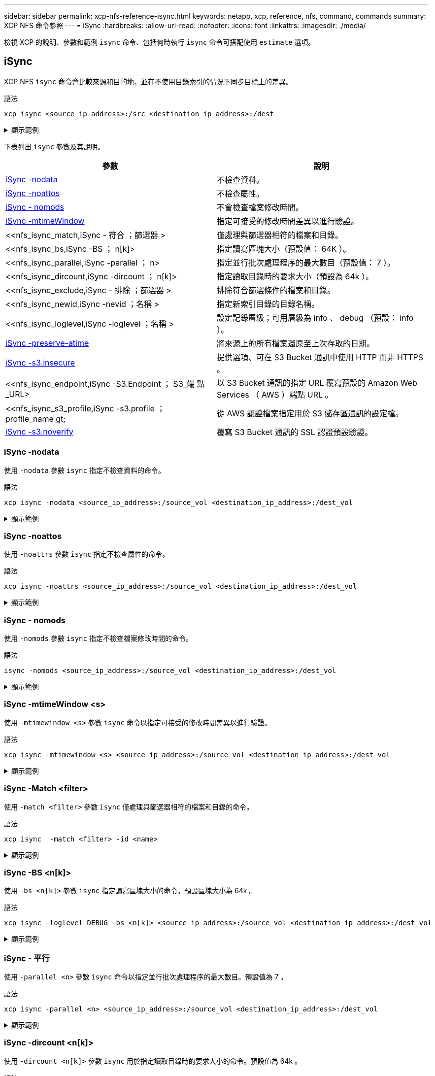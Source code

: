---
sidebar: sidebar 
permalink: xcp-nfs-reference-isync.html 
keywords: netapp, xcp, reference, nfs, command, commands 
summary: XCP NFS 命令參照 
---
= iSync
:hardbreaks:
:allow-uri-read: 
:nofooter: 
:icons: font
:linkattrs: 
:imagesdir: ./media/


[role="lead"]
檢視 XCP 的說明、參數和範例 `isync` 命令、包括何時執行 `isync` 命令可搭配使用 `estimate` 選項。



== iSync

XCP NFS `isync` 命令會比較來源和目的地、並在不使用目錄索引的情況下同步目標上的差異。

.語法
[source, cli]
----
xcp isync <source_ip_address>:/src <destination_ip_address>:/dest
----
.顯示範例
[%collapsible]
====
[listing]
----
[root@client1 linux]# ./xcp isync <source_ip_address>:/src <destination_ip_address>:/dest

Job ID: Job_2023-11-20_04.11.03.128824_isync
41,030 scanned, 935 MiB in (162 MiB/s), 4.23 MiB out (752 KiB/s), 6s
57,915 scanned, 2.10 GiB in (239 MiB/s), 10.00 MiB out (1.13 MiB/s), 11s
57,915 scanned, 3.20 GiB in (210 MiB/s), 14.6 MiB out (879 KiB/s), 16s
92,042 scanned, 4.35 GiB in (196 MiB/s), 21.6 MiB out (1.17 MiB/s), 22s
123,977 scanned, 5.70 GiB in (257 MiB/s), 29.6 MiB out (1.49 MiB/s), 27s
137,341 scanned, 6.75 GiB in (212 MiB/s), 36.0 MiB out (1.25 MiB/s), 32s
154,503 scanned, 8.00 GiB in (226 MiB/s), 43.0 MiB out (1.24 MiB/s), 38s
181,578 scanned, 36 copied, 8.68 GiB in (132 MiB/s), 49.7 MiB out (1.26 MiB/s), 43s
target scan completed: 181,656 scanned, 1,477 copied, 1 removed, 8.76 GiB in (200 MiB/s), 123 MiB
out (2.75 MiB/s), 44s.
181,907 scanned, 10,013 copied, 1 removed, 9.17 GiB in (95.3 MiB/s), 545 MiB out (95.2 MiB/s), 49s
Xcp command : xcp isync <source_ip_address>:/src <destination_ip_address>:/dest
Stats : 1 removed, 181,907 scanned, 10,263 copied
Speed : 9.17 GiB in (190 MiB/s), 548 MiB out (11.1 MiB/s)
Total Time : 49s.
Job ID : Job_2023-11-20_04.11.03.128824_isync
Log Path : /opt/NetApp/xFiles/xcp/xcplogs/Job_2023-11-20_04.11.03.128824_isync.log
STATUS : PASSED
[root@client1 linux]
----
====
下表列出 `isync` 參數及其說明。

[cols="2*"]
|===
| 參數 | 說明 


| <<nfs_isync_nodata,iSync -nodata >> | 不檢查資料。 


| <<nfs_isync_noattrs,iSync -noattos>> | 不檢查屬性。 


| <<nfs_isync_nomods,iSync - nomods >> | 不會檢查檔案修改時間。 


| <<nfs_isync_mtimewindow,iSync -mtimeWindow  >> | 指定可接受的修改時間差異以進行驗證。 


| <<nfs_isync_match,iSync - 符合  ；篩選器 >   | 僅處理與篩選器相符的檔案和目錄。 


| <<nfs_isync_bs,iSync -BS  ； n[k]>  | 指定讀寫區塊大小（預設值： 64K ）。 


| <<nfs_isync_parallel,iSync -parallel  ； n>  | 指定並行批次處理程序的最大數目（預設值： 7 ）。 


| <<nfs_isync_dircount,iSync -dircount  ； n[k]>  | 指定讀取目錄時的要求大小（預設為 64k ）。 


| <<nfs_isync_exclude,iSync - 排除  ；篩選器 >  | 排除符合篩選條件的檔案和目錄。 


| <<nfs_isync_newid,iSync -nevid  ；名稱 >  | 指定新索引目錄的目錄名稱。 


| <<nfs_isync_loglevel,iSync -loglevel  ；名稱 >   | 設定記錄層級；可用層級為 info 、 debug （預設： info ）。 


| <<nfs_isync_preserve_atime,iSync -preserve-atime>> | 將來源上的所有檔案還原至上次存取的日期。 


| <<nfs_isync_s3_insecure,iSync -s3.insecure>> | 提供選項、可在 S3 Bucket 通訊中使用 HTTP 而非 HTTPS 。 


| <<nfs_isync_endpoint,iSync -S3.Endpoint  ； S3_端 點 _URL>  | 以 S3 Bucket 通訊的指定 URL 覆寫預設的 Amazon Web Services （ AWS ）端點 URL 。 


| <<nfs_isync_s3_profile,iSync -s3.profile  ； profile_name  gt;  | 從 AWS 認證檔案指定用於 S3 儲存區通訊的設定檔。 


| <<nfs_isync_s3_noverify,iSync -s3.noverify>> | 覆寫 S3 Bucket 通訊的 SSL 認證預設驗證。 
|===


=== iSync -nodata

使用 `-nodata` 參數 `isync` 指定不檢查資料的命令。

.語法
[source, cli]
----
xcp isync -nodata <source_ip_address>:/source_vol <destination_ip_address>:/dest_vol
----
.顯示範例
[%collapsible]
====
[listing]
----
root@client1 linux]# ./xcp isync -nodata <source_ip_address>:/source_vol<destination_ip_address>:/dest_vol

Job ID: Job_2023-11-16_22.47.20.930900_isync
11,301 scanned, 3.26 MiB in (414 KiB/s), 479 KiB out (59.5 KiB/s), 8s
28,644 scanned, 437 copied, 33.7 MiB in (5.39 MiB/s), 27.2 MiB out (4.75 MiB/s), 13s
29,086 scanned, 1,001 copied, 58.2 MiB in (3.54 MiB/s), 51.8 MiB out (3.55 MiB/s), 20s
29,490 scanned, 1,001 copied, 597 removed, 61.1 MiB in (592 KiB/s), 53.7 MiB out (375 KiB/s),
25s
98
.
.
.
43,391 scanned, 1,063 copied, 1,001 removed, 2.49 GiB in (115 MiB/s), 2.48 GiB out (115 MiB/s),
1m17s
43,391 scanned, 1,082 copied, 1,001 removed, 3.08 GiB in (119 MiB/s), 3.07 GiB out (119 MiB/s),
1m23s
43,391 scanned, 1,088 copied, 1,001 removed, 3.68 GiB in (122 MiB/s), 3.67 GiB out (122 MiB/s),
1m28s
Xcp command : xcp isync -nodata <source_ip_address>:/source_vol
<destination_ip_address>:/dest_vol
Stats : 1,001 removed, 43,391 scanned, 1,108 copied
Speed : 4.19 GiB in (46.7 MiB/s), 4.18 GiB out (46.5 MiB/s)
Total Time : 1m31s.
Job ID : Job_2023-11-16_22.47.20.930900_isync
Log Path : /opt/NetApp/xFiles/xcp/xcplogs/Job_2023-11-16_22.47.20.930900_isync.log
Error Path : /opt/NetApp/xFiles/xcp/xcplogs/Job_2023-11-16_22.47.20.930900_isync.error
STATUS : PASSED
----
====


=== iSync -noattos

使用 `-noattrs` 參數 `isync` 指定不檢查屬性的命令。

.語法
[source, cli]
----
xcp isync -noattrs <source_ip_address>:/source_vol <destination_ip_address>:/dest_vol
----
.顯示範例
[%collapsible]
====
[listing]
----
[root@client1 linux]# ./xcp isync -noattrs <source_ip_address>:/source_vol <destination_ip_address>:/dest_vol

Job ID: Job_2023-11-16_22.49.22.056646_isync
18,036 scanned, 940 MiB in (168 MiB/s), 2.67 MiB out (488 KiB/s), 5s
30,617 scanned, 285 removed, 4.23 GiB in (666 MiB/s), 12.0 MiB out (1.82 MiB/s), 10s
32,975 scanned, 746 removed, 6.71 GiB in (505 MiB/s), 18.3 MiB out (1.25 MiB/s), 15s
34,354 scanned, 1,000 removed, 9.39 GiB in (543 MiB/s), 24.9 MiB out (1.32 MiB/s), 20s
34,594 scanned, 1,000 removed, 12.1 GiB in (540 MiB/s), 31.2 MiB out (1.24 MiB/s), 26s
36,142 scanned, 722 copied, 1,000 removed, 14.9 GiB in (540 MiB/s), 73.7 MiB out (7.93 MiB/s),
31s
.
.
.
42,496 scanned, 1,000 copied, 1,000 removed, 234 GiB in (716 MiB/s), 582 MiB out (1.55 MiB/s),
7m22s
Xcp command : xcp isync -noattrs <<source_ip_address>>:/source_vol <destination_ip_address>:/dest_vol
Stats : 1,000 removed, 42,496 scanned, 1,000 copied
Speed : 234 GiB in (542 MiB/s), 583 MiB out (1.32 MiB/s)
Total Time : 7m22s.
Job ID : Job_2023-11-16_22.49.22.056646_isync
Log Path : /opt/NetApp/xFiles/xcp/xcplogs/Job_2023-11-16_22.49.22.056646_isync.log
Error Path : /opt/NetApp/xFiles/xcp/xcplogs/Job_2023-11-16_22.49.22.056646_isync.error
STATUS : PASSED
----
====


=== iSync - nomods

使用 `-nomods` 參數 `isync` 指定不檢查檔案修改時間的命令。

.語法
[source, cli]
----
isync -nomods <source_ip_address>:/source_vol <destination_ip_address>:/dest_vol
----
.顯示範例
[%collapsible]
====
[listing]
----
[root@client1 linux]# ./xcp isync -nomodes <source_ip_address>:/source_vol <destination_ip_address>:/dest_vol

Job ID: Job_2023-11-16_22.56.48.571392_isync
13,897 scanned, 763 MiB in (152 MiB/s), 2.28 MiB out (463 KiB/s), 5s
21,393 scanned, 148 removed, 4.81 GiB in (739 MiB/s), 12.5 MiB out (1.81 MiB/s), 11s
28,517 scanned, 148 removed, 7.68 GiB in (578 MiB/s), 19.1 MiB out (1.31 MiB/s), 16s
28,517 scanned, 148 removed, 10.7 GiB in (619 MiB/s), 26.3 MiB out (1.43 MiB/s), 21s
29,167 scanned, 396 copied, 148 removed, 13.2 GiB in (434 MiB/s), 51.4 MiB out (4.33 MiB/s), 27s
.
.
.
42,790 scanned, 1,000 copied, 1,000 removed, 229 GiB in (641 MiB/s), 571 MiB out (1.40 MiB/s),
6m42s
42,790 scanned, 1,000 copied, 1,000 removed, 232 GiB in (668 MiB/s), 578 MiB out (1.46 MiB/s),
6m47s
Xcp command : xcp isync -nomods <source_ip_address>:/source_vol <destination_ip_address>:/dest_vol
Stats : 1,000 removed, 42,790 scanned, 1,000 copied
Speed : 234 GiB in (585 MiB/s), 583 MiB out (1.42 MiB/s)
Total Time : 6m50s.
Job ID : Job_2023-11-16_22.56.48.571392_isync
Log Path : /opt/NetApp/xFiles/xcp/xcplogs/Job_2023-11-16_22.56.48.571392_isync.log
STATUS : PASSED
----
====


=== iSync -mtimeWindow <s>

使用 `-mtimewindow <s>` 參數 `isync` 命令以指定可接受的修改時間差異以進行驗證。

.語法
[source, cli]
----
xcp isync -mtimewindow <s> <source_ip_address>:/source_vol <destination_ip_address>:/dest_vol
----
.顯示範例
[%collapsible]
====
[listing]
----
[root@client1 linux]# ./xcp isync -mtimewindow 10 10.101.101.101:/source_vol 10.101.101.101:/dest_vol


Job ID: Job_2023-11-16_23.03.41.617300_isync

 23,154 scanned, 146 removed, 1.26 GiB in (247 MiB/s), 4.50 MiB out (882 KiB/s), 5s

 29,587 scanned, 485 removed, 4.51 GiB in (659 MiB/s), 13.4 MiB out (1.77 MiB/s), 10s

 29,587 scanned, 485 removed, 7.40 GiB in (590 MiB/s), 20.0 MiB out (1.32 MiB/s), 16s

 32,712 scanned, 485 removed, 10.3 GiB in (592 MiB/s), 26.9 MiB out (1.34 MiB/s), 21s

 33,712 scanned, 485 removed, 13.2 GiB in (578 MiB/s), 33.6 MiB out (1.33 MiB/s), 26s

 33,712 scanned, 961 copied, 485 removed, 15.5 GiB in (445 MiB/s), 86.6 MiB out (9.89 MiB/s), 31s

.

.

.

42,496 scanned, 1,000 copied, 1,000 removed, 233 GiB in (655 MiB/s), 581 MiB out (1.43 MiB/s), 7m11s


Xcp command : xcp isync -mtimewindow 10 -loglevel DEBUG 10.101.101.101:/source_vol 10.101.101.101:/dest_vol

Stats       : 1,000 removed, 42,496 scanned, 1,000 copied

Speed       : 234 GiB in (554 MiB/s), 583 MiB out (1.35 MiB/s)

Total Time  : 7m12s.

Job ID      : Job_2023-11-16_23.03.41.617300_isync

Log Path    : /opt/NetApp/xFiles/xcp/xcplogs/Job_2023-11-16_23.03.41.617300_isync.log

Error Path  : /opt/NetApp/xFiles/xcp/xcplogs/Job_2023-11-16_23.03.41.617300_isync.error

STATUS      : PASSED
----
====


=== iSync -Match <filter>

使用 `-match <filter>` 參數 `isync` 僅處理與篩選器相符的檔案和目錄的命令。

.語法
[source, cli]
----
xcp isync  -match <filter> -id <name>
----
.顯示範例
[%collapsible]
====
[listing]
----
[root@client1 linux]# ./xcp isync -match fnm("FILE_USER5*") <source_ip_address>:/source_vol
<destination_ip_address>:/dest_vol
Job ID: Job_2023-11-16_23.25.03.734323_isync
24,006 scanned, 570 matched, 32.5 MiB in (5.31 MiB/s), 221 KiB out (36.2 KiB/s), 6s
33,012 scanned, 570 matched, 34.2 MiB in (223 KiB/s), 237 KiB out (2.06 KiB/s), 14s
33,149 scanned, 572 matched, 275 MiB in (38.3 MiB/s), 781 KiB out (86.6 KiB/s), 20s
39,965 scanned, 572 matched, 276 MiB in (214 KiB/s), 812 KiB out (4.95 KiB/s), 27s
40,542 scanned, 572 matched, 276 MiB in (15.4 KiB/s), 818 KiB out (1.00 KiB/s), 32s
40,765 scanned, 1,024 matched, 1.88 GiB in (297 MiB/s), 4.51 MiB out (682 KiB/s), 38s
target scan completed: 41,125 scanned, 1,055 matched, 1.88 GiB in (48.9 MiB/s), 4.51 MiB out
(117 KiB/s), 39s.
42,372 scanned, 1,206 matched, 4.26 GiB in (445 MiB/s), 9.92 MiB out (1013 KiB/s), 43s
Filtered: 1206 matched, 41290 did not match
Xcp command : xcp isync -match fnm("FILE_USER5*") <source_ip_address>:/source_vol
<destination_ip_address>:/dest_vol
Stats : 42,496 scanned, 1,206 matched
Speed : 6.70 GiB in (145 MiB/s), 15.4 MiB out (332 KiB/s)
Total Time : 47s.
Job ID : Job_2023-11-16_23.25.03.734323_isync
Log Path : /opt/NetApp/xFiles/xcp/xcplogs/Job_2023-11-16_23.25.03.734323_isync.log
STATUS : PASSED
----
====


=== iSync -BS <n[k]>

使用 `-bs <n[k]>` 參數 `isync` 指定讀寫區塊大小的命令。預設區塊大小為 64k 。

.語法
[source, cli]
----
xcp isync -loglevel DEBUG -bs <n[k]> <source_ip_address>:/source_vol <destination_ip_address>:/dest_vol
----
.顯示範例
[%collapsible]
====
[listing]
----
root@client1 linux]# ./xcp isync -loglevel DEBUG -bs 32k <source_ip_address>:/source_vol <destination_ip_address>:/dest_vol

Job ID: Job_2023-11-17_00.49.20.336389_isync
20,616 scanned, 1.62 GiB in (332 MiB/s), 8.23 MiB out (1.64 MiB/s), 5s
30,240 scanned, 4.55 GiB in (594 MiB/s), 22.4 MiB out (2.81 MiB/s), 10s
30,439 scanned, 7.47 GiB in (589 MiB/s), 35.6 MiB out (2.60 MiB/s), 15s
30,439 scanned, 10.5 GiB in (617 MiB/s), 49.5 MiB out (2.75 MiB/s), 20s
30,863 scanned, 1 copied, 13.3 GiB in (547 MiB/s), 62.7 MiB out (2.56 MiB/s), 25s
.
.
.
42,497 scanned, 71 copied, 227 GiB in (637 MiB/s), 5.12 GiB out (2.79 MiB/s), 6m40s
42,497 scanned, 71 copied, 229 GiB in (538 MiB/s), 5.13 GiB out (2.35 MiB/s), 6m45s
Xcp command : xcp isync -loglevel DEBUG -bs 32k <source_ip_address>:/source_vol
<destination_ip_address>:/dest_vol
Stats : 42,497 scanned, 71 copied
Speed : 231 GiB in (579 MiB/s), 5.14 GiB out (12.9 MiB/s)
Total Time : 6m48s.
Job ID : Job_2023-11-17_00.49.20.336389_isync
Log Path : /opt/NetApp/xFiles/xcp/xcplogs/Job_2023-11-17_00.49.20.336389_isync.log
Error Path : /opt/NetApp/xFiles/xcp/xcplogs/Job_2023-11-17_00.49.20.336389_isync.error
STATUS : PASSED
[root@client1 linux]#
----
====


=== iSync - 平行

使用 `-parallel <n>` 參數 `isync` 命令以指定並行批次處理程序的最大數目。預設值為 7 。

.語法
[source, cli]
----
xcp isync -parallel <n> <source_ip_address>:/source_vol <destination_ip_address>:/dest_vol
----
.顯示範例
[%collapsible]
====
[listing]
----
[root@client1 linux]# xcp isync -parallel 16 <source_ip_address>:/source_vol
<destination_ip_address>:/dest_vol

Job ID: Job_2023-11-16_23.25.57.058655_isync
21,279 scanned, 765 MiB in (104 MiB/s), 2.43 MiB out (337 KiB/s), 7s
30,208 scanned, 126 removed, 3.00 GiB in (461 MiB/s), 9.11 MiB out (1.33 MiB/s), 12s
35,062 scanned, 592 removed, 6.01 GiB in (615 MiB/s), 17.2 MiB out (1.61 MiB/s), 17s
35,062 scanned, 592 removed, 7.35 GiB in (272 MiB/s), 20.3 MiB out (642 KiB/s), 22s
.
.
.
42,496 scanned, 1,027 copied, 1,027 removed, 231 GiB in (602 MiB/s), 576 MiB out (1.31 MiB/s),
7m40s
Xcp command : xcp isync -parallel 16 <source_ip_address>:/source_vol
<destination_ip_address>:/dest_vol
Stats : 1,027 removed, 42,496 scanned, 1,027 copied
Speed : 234 GiB in (515 MiB/s), 584 MiB out (1.26 MiB/s)
Total Time : 7m45s.
Job ID : Job_2023-11-16_23.25.57.058655_isync
Log Path : /opt/NetApp/xFiles/xcp/xcplogs/Job_2023-11-16_23.25.57.058655_isync.log
Error Path : /opt/NetApp/xFiles/xcp/xcplogs/Job_2023-11-16_23.25.57.058655_isync.error
STATUS : PASSED
----
====


=== iSync -dircount <n[k]>

使用 `-dircount <n[k]>` 參數 `isync` 用於指定讀取目錄時的要求大小的命令。預設值為 64k 。

.語法
[source, cli]
----
xcp isync -dircount <n[k]> <source_ip_address>:/source_vol <destination_ip_address>:/dest_vol
----
.顯示範例
[%collapsible]
====
[listing]
----
root@client1 linux]# ./xcp isync -dircount 32k <source_ip_address>:/source_vol
<destination_ip_address>:/dest_vol
Job ID: Job_2023-11-16_23.33.45.854686_isync
16,086 scanned, 824 MiB in (164 MiB/s), 2.75 MiB out (558 KiB/s), 5s
24,916 scanned, 4.42 GiB in (727 MiB/s), 12.5 MiB out (1.91 MiB/s), 11s
31,633 scanned, 237 removed, 7.19 GiB in (567 MiB/s), 19.0 MiB out (1.30 MiB/s), 16s
31,633 scanned, 237 removed, 9.74 GiB in (512 MiB/s), 24.7 MiB out (1.13 MiB/s), 21s
33,434 scanned, 237 removed, 11.6 GiB in (385 MiB/s), 29.3 MiB out (935 KiB/s), 26s
33,434 scanned, 499 copied, 237 removed, 13.1 GiB in (298 MiB/s), 57.7 MiB out (5.66 MiB/s), 31s
.
.
.
42,496 scanned, 1,000 copied, 1,000 removed, 229 GiB in (609 MiB/s), 572 MiB out (1.34 MiB/s),
7m3s
42,496 scanned, 1,000 copied, 1,000 removed, 232 GiB in (549 MiB/s), 578 MiB out (1.20 MiB/s),
7m8s
Xcp command : xcp isync -dircount 32k <source_ip_address>:/source_vol
<destination_ip_address>:/dest_vol
Stats : 1,000 removed, 42,496 scanned, 1,000 copied
Speed : 234 GiB in (555 MiB/s), 583 MiB out (1.35 MiB/s)
Total Time : 7m11s.
Job ID : Job_2023-11-16_23.33.45.854686_isync
Log Path : /opt/NetApp/xFiles/xcp/xcplogs/Job_2023-11-16_23.33.45.854686_isync.log
Error Path : /opt/NetApp/xFiles/xcp/xcplogs/Job_2023-11-16_23.33.45.854686_isync.error
STATUS : PASSED
----
====


=== iSync - 排除 <filter>

使用 `-exclude <filter>` 參數 `isync` 命令來排除符合篩選條件的檔案和目錄。

.語法
[source, cli]
----
xcp isync -exclude <filter> <source_ip_address>:/source_vol <destination_ip_address>:/dest_vol
----
.顯示範例
[%collapsible]
====
[listing]
----
[root@client1 linux]# ./xcp isync -exclude fnm("FILE_USER5*") <source_ip_address>:/source_vol <destination_ip_address>:/dest_vol
Job ID: Job_2023-11-16_23.41.00.713151_isync
14,514 scanned, 570 excluded, 675 MiB in (133 MiB/s), 2.03 MiB out (411 KiB/s), 5s
24,211 scanned, 570 excluded, 4.17 GiB in (713 MiB/s), 11.0 MiB out (1.79 MiB/s), 10s
30,786 scanned, 574 excluded, 116 removed, 7.07 GiB in (589 MiB/s), 17.7 MiB out (1.32
MiB/s), 15s
30,786 scanned, 574 excluded, 116 removed, 10.1 GiB in (629 MiB/s), 24.7 MiB out (1.40
MiB/s), 20s
31,106 scanned, 222 copied, 574 excluded, 116 removed, 12.8 GiB in (510 MiB/s), 42.3 MiB out
(3.33 MiB/s), 26s
.
.
.
41,316 scanned, 1,000 copied, 1,206 excluded, 1,000 removed, 225 GiB in (616 MiB/s), 563 MiB
out (1.36 MiB/s), 6m35s
Excluded: 1206 excluded, 0 did not match exclude criteria
Xcp command : xcp isync -exclude fnm("FILE_USER5*") <source_ip_address>:/source_vol <destination_ip_address>:/dest_vol
Stats : 1,000 removed, 41,316 scanned, 1,000 copied, 1,206 excluded
Speed : 227 GiB in (584 MiB/s), 568 MiB out (1.42 MiB/s)
Total Time : 6m38s.
Job ID : Job_2023-11-16_23.41.00.713151_isync
Log Path : /opt/NetApp/xFiles/xcp/xcplogs/Job_2023-11-16_23.41.00.713151_isync.log
Error Path : /opt/NetApp/xFiles/xcp/xcplogs/Job_2023-11-16_23.41.00.713151_isync.error
STATUS : PASSED
----
====


=== iSync -newid <name>

使用 `-newid <name>` 參數 `isync` 用於指定新索引目錄的目錄名稱的命令。

.語法
[source, cli]
----
xcp isync -newid <name> -s3.endpoint <S3_endpoint_url> <source_ip_address>:/src/USER4 s3://isyncestimate/
----
.顯示範例
[%collapsible]
====
[listing]
----
root@client1 linux]# ./xcp isync -newid testing -s3.endpoint <S3_endpoint_url> <source_ip_address>:/src/USER4 s3://isyncestimate/

Job ID: Job_2023-11-16_04.33.32.381458_isync
target scan completed: 502 scanned, 250 s3.objects, 251 indexed, 118 KiB in (38.9 KiB/s), 63.7
KiB out (20.9 KiB/s), 3s.
Xcp command : xcp isync -newid testing -s3.endpoint S3_endpoint_url>
<source_ip_address>:/src/USER4 s3://isyncestimate/
Stats : 502 scanned, 250 s3.objects, 251 indexed
Speed : 118 KiB in (38.8 KiB/s), 63.7 KiB out (20.9 KiB/s)
Total Time : 3s.
Job ID : Job_2023-11-16_04.33.32.381458_isync
Log Path : /opt/NetApp/xFiles/xcp/xcplogs/Job_2023-11-16_04.33.32.381458_isync.log
STATUS : PASSED
----
====


=== iSync -logLevel <name>

使用 `-loglevel <name>` 參數 `isync` 用於設置日誌級別的命令；可用級別爲 info 和 debug 。預設值為 info 。

.語法
[source, cli]
----
xcp isync -loglevel <name> -bs <n[k]> <source_ip_address>:/source_vol <destination_ip_address>:/dest_vol
----
.顯示範例
[%collapsible]
====
[listing]
----
[root@client1 linux]# ./xcp isync -loglevel DEBUG -bs 32k <source_ip_address>:/source_vol <destination_ip_address>:/dest_vol

Job ID: Job_2023-11-17_00.49.20.336389_isync
20,616 scanned, 1.62 GiB in (332 MiB/s), 8.23 MiB out (1.64 MiB/s), 5s
30,240 scanned, 4.55 GiB in (594 MiB/s), 22.4 MiB out (2.81 MiB/s), 10s
30,439 scanned, 7.47 GiB in (589 MiB/s), 35.6 MiB out (2.60 MiB/s), 15s
30,439 scanned, 10.5 GiB in (617 MiB/s), 49.5 MiB out (2.75 MiB/s), 20s
30,863 scanned, 1 copied, 13.3 GiB in (547 MiB/s), 62.7 MiB out (2.56 MiB/s), 25s
.
.
.
42,497 scanned, 71 copied, 227 GiB in (637 MiB/s), 5.12 GiB out (2.79 MiB/s), 6m40s
42,497 scanned, 71 copied, 229 GiB in (538 MiB/s), 5.13 GiB out (2.35 MiB/s), 6m45s
Xcp command : xcp isync -loglevel DEBUG -bs 32k <source_ip_address>:/source_vol <destination_ip_address>:/dest_vol
Stats : 42,497 scanned, 71 copied
Speed : 231 GiB in (579 MiB/s), 5.14 GiB out (12.9 MiB/s)
Total Time : 6m48s.
Job ID : Job_2023-11-17_00.49.20.336389_isync
Log Path : /opt/NetApp/xFiles/xcp/xcplogs/Job_2023-11-17_00.49.20.336389_isync.log
Error Path : /opt/NetApp/xFiles/xcp/xcplogs/Job_2023-11-17_00.49.20.336389_isync.error
STATUS : PASSED
----
====


=== iSync -preserve-atime

使用 `-preserve-atime` 參數 `isync` 命令將所有檔案還原至來源上上次存取的日期。

.語法
[source, cli]
----
xcp isync -preserve-atime <source_ip_address>:/source_vol <destination_ip_address>:/dest_vol
----
.顯示範例
[%collapsible]
====
[listing]
----
[root@client1 linux]# ./xcp isync -preserve-atime <source_ip_address>:/source_vol <destination_ip_address>:/dest_vol

Job ID: Job_2023-11-17_01.31.26.077154_isync
21,649 scanned, 1.41 GiB in (260 MiB/s), 5.63 MiB out (1.01 MiB/s), 5s
32,034 scanned, 10.9 GiB in (400 MiB/s), 29.3 MiB out (925 KiB/s), 30s
33,950 scanned, 1 copied, 12.9 GiB in (399 MiB/s), 35.5 MiB out (1.24 MiB/s), 35s
33,950 scanned, 1 copied, 14.7 GiB in (361 MiB/s), 39.6 MiB out (830 KiB/s), 41s
.
.
.
42,499 scanned, 1 copied, 229 GiB in (623 MiB/s), 529 MiB out (1.37 MiB/s), 7m16s
42,499 scanned, 1 copied, 233 GiB in (719 MiB/s), 536 MiB out (1.56 MiB/s), 7m21s
Xcp command : xcp isync -preserve-atime <source_ip_address>:/source_vol <destination_ip_address>:/dest_vol
Stats : 42,499 scanned, 1 copied
Speed : 234 GiB in (541 MiB/s), 540 MiB out (1.22 MiB/s)
Total Time : 7m23s.
Job ID : Job_2023-11-17_01.31.26.077154_isync
Log Path : /opt/NetApp/xFiles/xcp/xcplogs/Job_2023-11-17_01.31.26.077154_isync.log
Error Path : /opt/NetApp/xFiles/xcp/xcplogs/Job_2023-11-17_01.31.26.077154_isync.error
STATUS : PASSED
----
====


=== iSync -s3.insecure

使用 `-s3.insecure` 參數 `isync` 命令使用 HTTP 取代 HTTPS 進行 S3 儲存區通訊。

.語法
[source, cli]
----
xcp isync -newid <name> -s3.insecure -s3.endpoint <S3_endpoint_url> <source_ip_address>:/src/USER4 s3://isyncestimate/
----
.顯示範例
[%collapsible]
====
[listing]
----
[root@client1 linux]# ./xcp isync -newid testing2 -s3.insecure -s3.endpoint <S3_endpoint_url> <source_ip_address>:/src/USER4 s3://isyncestimate/

Job ID: Job_2023-11-16_05.09.28.579606_isync
target scan completed: 502 scanned, 250 s3.objects, 118 KiB in (47.6 KiB/s), 50.8 KiB out (20.5
KiB/s), 2s.
Xcp command : xcp isync -newid testing2 -s3.insecure -s3.endpoint <S3_endpoint_url> <source_ip_address>:/src/USER4 s3://isyncestimate/
Stats : 502 scanned, 250 s3.objects, 251 indexed
Speed : 118 KiB in (38.5 KiB/s), 63.8 KiB out (20.7 KiB/s)
Total Time : 3s.
Job ID : Job_2023-11-16_05.09.28.579606_isync
Log Path : /opt/NetApp/xFiles/xcp/xcplogs/Job_2023-11-16_05.09.28.579606_isync.log
STATUS : PASSED
[root@client1 linux]#
----
====


=== iSync -S3.Endpoint <s3_endpoint_url>

使用 `-s3.endpoint <s3_endpoint_url>` 參數 `isync` 命令以指定的 URL 取代預設 AWS 端點 URL 、以進行 S3 貯體通訊。

.語法
[source, cli]
----
xcp isync -newid <name> -s3.noverify -s3.endpoint <endpoint_url> <source_ip_address>:/src/USER4 s3://isyncestimate/
----
.顯示範例
[%collapsible]
====
[listing]
----
root@client1 linux]# ./xcp isync -newid testing -s3.endpoint <S3-endpoint_url> <source_ip_address>:/src/USER4 s3://isyncestimate/

Job ID: Job_2023-11-16_04.33.32.381458_isync
target scan completed: 502 scanned, 250 s3.objects, 251 indexed, 118 KiB in (38.9 KiB/s), 63.7 KiB
out (20.9 KiB/s), 3s.
Xcp command : xcp isync -newid testing -s3.endpoint S3-endpoint_url>
<source_ip_address>:/src/USER4 s3://isyncestimate/
Stats : 502 scanned, 250 s3.objects, 251 indexed
Speed : 118 KiB in (38.8 KiB/s), 63.7 KiB out (20.9 KiB/s)
Total Time : 3s.
Job ID : Job_2023-11-16_04.33.32.381458_isync
Log Path : /opt/NetApp/xFiles/xcp/xcplogs/Job_2023-11-16_04.33.32.381458_isync.log
STATUS : PASSED
----
====


=== iSync -s3.profile <name>

使用 `s3.profile` 參數 `isync` 命令、從 AWS 認證檔案中指定用於 S3 儲存區通訊的設定檔。

.語法
[source, cli]
----
xcp isync -s3.profile <name> -s3.endpoint <S3-endpoint_url> <source_ip_address>:/src/USER4 s3://isyncestimate
----
.顯示範例
[%collapsible]
====
[listing]
----
[root@client1 linux]# /xcp/linux/xcp isync -s3.profile s3_profile -s3.endpoint <S3-endpoint_url> <source_ip_address>:/src/USER4 s3://isyncestimate

Job ID: Job_2023-11-16_05.29.21.279709_isync
target scan completed: 502 scanned, 250 s3.objects, 108 KiB in (46.5 KiB/s), 38.4 KiB out (16.5
KiB/s), 2s.
Xcp command : xcp isync -s3.profile s3_profile -s3. <S3-endpoint_url>
<source_ip_address>:/src/USER4 s3://isyncestimate
Stats : 502 scanned, 250 s3.objects
Speed : 108 KiB in (34.2 KiB/s), 38.4 KiB out (12.1 KiB/s)
Total Time : 3s.
Job ID : Job_2023-11-16_05.29.21.279709_isync
Log Path : /opt/NetApp/xFiles/xcp/xcplogs/Job_2023-11-16_05.29.21.279709_isync.log
STATUS : PASSED
[root@client1 linux]#
----
====


=== iSync -s3.noverify

使用 `-s3.noverify` 參數 `isync` 用於覆寫 S3 儲存區通訊之 SSL 憑證預設驗證的命令。

.語法
[source, cli]
----
xcp isync -newid <name> -s3.noverify -s3.endpoint <endpoint_url> <source_ip_address>:/src/USER4 s3://isyncestimate/
----
.顯示範例
[%collapsible]
====
[listing]
----
root@client1 linux]# ./xcp isync -newid testing5 -s3.noverify -s3.endpoint <endpoint_url> <source_ip_address>:/src/USER4 s3://isyncestimate/

Job ID: Job_2023-11-16_05.11.12.803441_isync
target scan completed: 502 scanned, 250 s3.objects, 118 KiB in (40.8 KiB/s), 50.8 KiB out (17.6
KiB/s), 2s.
Xcp command : xcp isync -newid testing5 -s3.noverify -s3.endpoint <endpoint_url>
<source_ip_address>:/src/USER4 s3://isyncestimate/
Stats : 502 scanned, 250 s3.objects, 251 indexed
Speed : 118 KiB in (34.7 KiB/s), 63.8 KiB out (18.6 KiB/s)
Total Time : 3s.
Job ID : Job_2023-11-16_05.11.12.803441_isync
Log Path : /opt/NetApp/xFiles/xcp/xcplogs/Job_2023-11-16_05.11.12.803441_isync.log
STATUS : PASSED
[root@client1 linux]#
----
====


== iSync 預估

。 `isync` 命令可搭配使用 `estimate` 預估所需時間的選項 `isync` 同步遞增變更的命令。。 `-id` 參數指定先前複本作業的目錄名稱。

.語法
[source, cli]
----
xcp isync estimate -id <name>
----

IMPORTANT: 。 `-id` 參數是必要的 `isync estimate` 命令選項。

.顯示範例
[%collapsible]
====
[listing]
----
[root@client1 linux]# ./xcp isync estimate -id <name>

Job ID: Job_2023-11-20_04.08.18.967541_isync_estimate
Index: aa1batch_error1 {source: <source_ip_address>:/src, target: <destination_ip_address>:/dest}
30,611 scanned, 786 MiB in (141 MiB/s), 3.60 MiB out (661 KiB/s), 5s
45,958 scanned, 1.92 GiB in (223 MiB/s), 8.48 MiB out (939 KiB/s), 10s
53,825 scanned, 3.11 GiB in (216 MiB/s), 13.5 MiB out (912 KiB/s), 16s
67,260 scanned, 4.33 GiB in (231 MiB/s), 18.6 MiB out (961 KiB/s), 22s
81,328 scanned, 5.57 GiB in (253 MiB/s), 23.8 MiB out (1.05 MiB/s), 27s
85,697 scanned, 6.85 GiB in (241 MiB/s), 29.2 MiB out (1005 KiB/s), 32s
85,697 scanned, 8.14 GiB in (262 MiB/s), 34.5 MiB out (1.06 MiB/s), 37s
Xcp command : xcp isync estimate -id <name>
Estimated Time : 45.1s
Job ID : Job_2023-11-20_04.08.18.967541_isync_estimate
Log Path : /opt/NetApp/xFiles/xcp/xcplogs/Job_2023-11-20_04.08.18.967541_isync_estimate.log
Error Path : /opt/NetApp/xFiles/xcp/xcplogs/Job_2023-11-20_04.08.18.967541_isync_estimate.error
STATUS : PASSED
----
====
下表列出 `isync estimate` 參數及其說明。

[cols="2*"]
|===
| 參數 | 說明 


| <<nfs_isync_estimate_nodata,iSync 預估 -nodata >> | 不檢查資料。 


| <<nfs_isync_estimate_noattrs,iSync 預估 -noattis>> | 不檢查屬性。 


| <<nfs_isync_estimate_nomods,iSync 預估 - nomods >> | 不會檢查檔案修改時間。 


| <<nfs_isync_estimate_mtimewindow,iSync 預估 -mtimeWindow  >> | 指定可接受的修改時間差異以進行驗證。 


| <<nfs_isync_estimate_match,iSync 預估值 - 符合  ；篩選器 >   | 僅處理與篩選器相符的檔案和目錄。 


| <<nfs_isync_estimate_bs,iSync 預估 - bs ； n[k]>  | 指定讀寫區塊大小（預設值： 64K ）。 


| <<nfs_isync_estimate_parallel,iSync 預估 - 平行  ； n>  | 指定並行批次處理程序的最大數目（預設值： 7 ）。 


| <<nfs_isync_estimate_dircount,iSync 預估 -dircount  ； n[k]>  | 指定讀取目錄時的要求大小（預設為 64k ）。 


| <<nfs_isync_estimate_exclude,iSync 預估 - 排除  ；篩選器 >  | 排除符合篩選條件的檔案和目錄。 


| <<nfs_isync_estimate_id,iSync 預估 -id  ；名稱 >  | 指定先前複本作業的目錄名稱。 


| <<nfs_isync_estimate_loglevel,iSync 估計值 -loglevel  ；名稱 >   | 設定記錄層級；可用層級為 info 、 debug （預設： info ）。 


| <<nfs_isync_estimate_preserve_atime,iSync 預估 - Preserve-atime>> | 將來源上的所有檔案還原至上次存取的日期。 


| <<nfs_isync_estimate_s3_insecure,iSync 預估 -s3.insecure>> | 提供選項、可在 S3 Bucket 通訊中使用 HTTP 而非 HTTPS 。 


| <<nfs_isync_estimate_endpoint,iSync 預估 -S3.Endpoint  ； S3_Endpoint _URL>  | 以 S3 Bucket 通訊的指定 URL 覆寫預設的 Amazon Web Services （ AWS ）端點 URL 。 


| <<nfs_isync_estimate_s3_profile,iSync -s3.profile  ； profile_name  gt;  | 從 AWS 認證檔案指定用於 S3 儲存區通訊的設定檔。 


| <<nfs_isync_estimate_s3_noverify,iSync 預估 -s3.noverify>> | 覆寫 S3 Bucket 通訊的 SSL 認證預設驗證。 
|===


=== iSync 預估 -nodata

使用 `-nodata` 參數 `isync estimate` 指定不檢查資料。

.語法
[source, cli]
----
xcp isync estimate -nodata -id <name>
----
.顯示範例
[%collapsible]
====
[listing]
----
[root@client1 linux]# ./xcp isync estimate -nodata -id <name>

Job ID: Job_2023-11-23_23.19.45.648691_isync_estimate
Index: isync_est {source: <source_ip_address>:/fg1, target: <destination_ip_address>:/fv}
Xcp command : xcp isync estimate -nodata -id <name>
Estimated Time : 0.6s
Job ID : Job_2023-11-23_23.19.45.648691_isync_estimate
Log Path : /opt/NetApp/xFiles/xcp/xcplogs/Job_2023-11-23_23.19.45.648691_isync_estimate.log
STATUS : PASSED
----
====


=== iSync 預估 -noattis

使用 `-noattrs` 參數 `isync estimate` 指定不檢查屬性。

.語法
[source, cli]
----
xcp isync estimate -noattrs -id <name>
----
.顯示範例
[%collapsible]
====
[listing]
----
[root@client1 linux]# ./xcp isync estimate -noattrs -id <name>

Job ID: Job_2023-11-23_23.20.25.042500_isync_estimate
Index: isync_est {source: <source_ip_address>:/fg1, target: <target_ip_address>:/fv}
Xcp command : xcp isync estimate -noattrs -id <name>
Estimated Time : 2.4s
Job ID : Job_2023-11-23_23.20.25.042500_isync_estimate
Log Path : /opt/NetApp/xFiles/xcp/xcplogs/Job_2023-11-23_23.20.25.042500_isync_estimate.log
STATUS : PASSED
----
====


=== iSync 預估 - nomods

使用 `-nomods` 參數 `isync estimate` 指定不檢查檔案修改時間。

.語法
[source, cli]
----
xcp isync estimate -nomods -id <name>
----
.顯示範例
[%collapsible]
====
[listing]
----
[root@client1 linux]# ./xcp isync -nomodes <source_ip_address>:/source_vol <destination_ip_address>:/dest_vol

Job ID: Job_2023-11-16_22.56.48.571392_isync
13,897 scanned, 763 MiB in (152 MiB/s), 2.28 MiB out (463 KiB/s), 5s
21,393 scanned, 148 removed, 4.81 GiB in (739 MiB/s), 12.5 MiB out (1.81 MiB/s), 11s
28,517 scanned, 148 removed, 7.68 GiB in (578 MiB/s), 19.1 MiB out (1.31 MiB/s), 16s
28,517 scanned, 148 removed, 10.7 GiB in (619 MiB/s), 26.3 MiB out (1.43 MiB/s), 21s
29,167 scanned, 396 copied, 148 removed, 13.2 GiB in (434 MiB/s), 51.4 MiB out (4.33 MiB/s), 27s
.
.
.
42,790 scanned, 1,000 copied, 1,000 removed, 229 GiB in (641 MiB/s), 571 MiB out (1.40 MiB/s),
6m42s
42,790 scanned, 1,000 copied, 1,000 removed, 232 GiB in (668 MiB/s), 578 MiB out (1.46 MiB/s),
6m47s
Xcp command : xcp isync -nomods <source_ip_address>:/source_vol <destination_ip_address>:/dest_vol
Stats : 1,000 removed, 42,790 scanned, 1,000 copied
Speed : 234 GiB in (585 MiB/s), 583 MiB out (1.42 MiB/s)
Total Time : 6m50s.
Job ID : Job_2023-11-16_22.56.48.571392_isync
Log Path : /opt/NetApp/xFiles/xcp/xcplogs/Job_2023-11-16_22.56.48.571392_isync.log
STATUS : PASSED
----
====


=== iSync 估算 -mtimeWindow <s>

使用 `-mtimewindow <s>` 參數 `isync estimate` 指定可接受的修改時間差異以進行驗證。

.語法
[source, cli]
----
xcp isync estimate -mtimewindow <s> -id <name>
----
.顯示範例
[%collapsible]
====
[listing]
----
[root@client1 linux]# ./xcp isync estimate -mtimewindow 10 -id <name>

Job ID: Job_2023-11-16_01.47.05.139847_isync_estimate
Index: <name> {source: <source_ip_address>:/source_vol, target:
<destination_ip_address>:/dest_vol}
Xcp command : xcp isync estimate -mtimewindow 10 -id <name>
Estimated Time : 2m42s
Job ID : Job_2023-11-16_01.47.05.139847_isync_estimate
Log Path : /opt/NetApp/xFiles/xcp/xcplogs/Job_2023-11-16_01.47.05.139847_isync_estimate.log
Error Path : /opt/NetApp/xFiles/xcp/xcplogs/Job_2023-11-
16_01.47.05.139847_isync_estimate.error
STATUS : PASSED
----
====


=== iSync 預估 - 符合 <filter>

使用 `-match <filter>` 參數 `isync estimate` 僅處理與篩選器相符的檔案和目錄。

.語法
[source, cli]
----
xcp isync estimate -match <filter> -id <name>
----
.顯示範例
[%collapsible]
====
[listing]
----
[root@client1 linux]# ./xcp isync estimate -match <filter> -id <name>

Job ID: Job_2023-11-16_02.13.34.904794_isync_estimate
Index: <name> {source: <source_ip_address>:/source_vol, target:
<destination_ip_address>:/dest_vol}
Filtered: 0 matched, 6 did not match
Xcp command : xcp isync estimate -match fnm('FILE_*') -id <name>
Estimated Time : 0.8s
Job ID : Job_2023-11-16_02.13.34.904794_isync_estimate
Log Path : /opt/NetApp/xFiles/xcp/xcplogs/Job_2023-11-16_02.13.34.904794_isync_estimate.log
STATUS : PASSED
----
====


=== iSync 預估 -BS <n[k]>

使用 `-bs <n[k]>` 參數 `isync estimate` 指定讀取 / 寫入區塊大小。預設區塊大小為 64k 。

.語法
[source, cli]
----
xcp isync estimate -bs <n[k]> -id <name>
----
.顯示範例
[%collapsible]
====
[listing]
----
[root@client1 linux]# ./xcp isync estimate -bs 128k -id <name>

Job ID: Job_2023-11-16_02.14.21.263618_isync_estimate
Index: <name> {source: <source_ip_address>:/source_vol, target:
<destination_ip_address>:/dest_vol}
Xcp command : xcp isync estimate -bs 128k -id <name>
Estimated Time : 6m48s
Job ID : Job_2023-11-16_02.14.21.263618_isync_estimate
Log Path : /opt/NetApp/xFiles/xcp/xcplogs/Job_2023-11-16_02.14.21.263618_isync_estimate.log
STATUS : PASSED
----
====


=== iSync 預估 - 平行

使用 `-parallel <n>` 參數 `isync estimate` 指定並行批次處理程序的最大數目。預設值為 7 。

.語法
[source, cli]
----
xcp isync estimate -parallel <n> -id <name>
----
.顯示範例
[%collapsible]
====
[listing]
----
[root@client1 linux]# ./xcp isync estimate -parallel 10 -id <name>

Job ID: Job_2023-11-16_02.15.25.109554_isync_estimate
Index: <name> {source: <source_ip_address>:/source_vol, target:
<destination_ip_address>:/dest_vol}
Xcp command : xcp isync estimate -parallel 10 -id <name>
Estimated Time : 8m3s
Job ID : Job_2023-11-16_02.15.25.109554_isync_estimate
Log Path : /opt/NetApp/xFiles/xcp/xcplogs/Job_2023-11-16_02.15.25.109554_isync_estimate.log
STATUS : PASSED
----
====


=== iSync 預估 -dircount <n[k]>

使用 `-dircount <n[k]>` 參數 `isync estimate` 指定讀取目錄時的要求大小。預設值為 64k 。

.語法
[source, cli]
----
xcp isync estimate -dircount <n[k]> -id <name>
----
.顯示範例
[%collapsible]
====
[listing]
----
[root@client1 linux]# ./xcp isync estimate -dircount 128k -id <name>

Job ID: Job_2023-11-16_02.15.56.200697_isync_estimate
Index: <name> {source: <source_ip_address>:/source_vol, target:
<destination_ip_address>:/dest_vol}
Xcp command : xcp isync estimate -dircount 128k -id <name>
Estimated Time : 8m6s
Job ID : Job_2023-11-16_02.15.56.200697_isync_estimate
Log Path : /opt/NetApp/xFiles/xcp/xcplogs/Job_2023-11-16_02.15.56.200697_isync_estimate.log
STATUS : PASSED
----
====


=== iSync 預估 - 排除 <filter>

使用 `-exclude <filter>` 參數 `isync estimate` 可排除與篩選器匹配的文件和目錄。

.語法
[source, cli]
----
xcp isync estimate -exclude <filter> -id <name>
----
.顯示範例
[%collapsible]
====
[listing]
----
[root@client1 linux]# ./xcp isync estimate -exclude "fnm('DIR1*')" -id <name>

Job ID: Job_2023-11-16_02.16.30.449378_isync_estimate
Index: <name> {source: <source_ip_address>:/source_vol, target:
<destination_ip_address>:/dest_vol}
Excluded: 60 excluded, 0 did not match exclude criteria
Xcp command : xcp isync estimate -exclude fnm('DIR1*') -id <name>
Estimated Time : 3m29s
Job ID : Job_2023-11-16_02.16.30.449378_isync_estimate
Log Path : /opt/NetApp/xFiles/xcp/xcplogs/Job_2023-11-16_02.16.30.449378_isync_estimate.log
STATUS : PASSED
----
====


=== iSync 預估 -id <name>

使用 `-id <name>` 參數 `isync estimate` 指定目錄名稱 pf 先前的複本作業。

.語法
[source, cli]
----
xcp isync estimate -id <name>
----
.顯示範例
[%collapsible]
====
[listing]
----
[root@client1 linux]# ./xcp isync estimate -id <name>

Job ID: Job_2023-11-20_04.08.18.967541_isync_estimate
Index: <name> {source: <source_ip_address>:/src, target: <destination_ip_address>:/dest}
30,611 scanned, 786 MiB in (141 MiB/s), 3.60 MiB out (661 KiB/s), 5s
45,958 scanned, 1.92 GiB in (223 MiB/s), 8.48 MiB out (939 KiB/s), 10s
53,825 scanned, 3.11 GiB in (216 MiB/s), 13.5 MiB out (912 KiB/s), 16s
67,260 scanned, 4.33 GiB in (231 MiB/s), 18.6 MiB out (961 KiB/s), 22s
81,328 scanned, 5.57 GiB in (253 MiB/s), 23.8 MiB out (1.05 MiB/s), 27s
85,697 scanned, 6.85 GiB in (241 MiB/s), 29.2 MiB out (1005 KiB/s), 32s
85,697 scanned, 8.14 GiB in (262 MiB/s), 34.5 MiB out (1.06 MiB/s), 37s
Xcp command : xcp isync estimate -id <name>
Estimated Time : 45.1s
Job ID : Job_2023-11-20_04.08.18.967541_isync_estimate
Log Path : /opt/NetApp/xFiles/xcp/xcplogs/Job_2023-11-20_04.08.18.967541_isync_estimate.log
Error Path : /opt/NetApp/xFiles/xcp/xcplogs/Job_2023-11-
20_04.08.18.967541_isync_estimate.error
STATUS : PASSED
----
====


=== iSync 預估 -logLevel <name>

使用 `-loglevel <name>` 參數 `isync estimate` 若要設定記錄層級、可用的層級為 info 和 debug 。預設值為 info 。

.語法
[source, cli]
----
xcp isync estimate -loglevel <name> -id <name>
----
.顯示範例
[%collapsible]
====
[listing]
----
[root@client1 linux]# ./xcp isync estimate -loglevel DEBUG -id <name>

Job ID: Job_2023-11-16_02.16.58.212518_isync_estimate
Index: <name> {source: <source_ip_address>:/source_vol, target:
<destination_ip_address>:/dest_vol}
Xcp command : xcp isync estimate -loglevel DEBUG -id <name>
Estimated Time : 8m18s
Job ID : Job_2023-11-16_02.16.58.212518_isync_estimate
Log Path : /opt/NetApp/xFiles/xcp/xcplogs/Job_2023-11-16_02.16.58.212518_isync_estimate.log
STATUS : PASSED
----
====


=== iSync 預估 - Preserve-atime

使用 `-preserve-atime` 參數 `isync estimate` 將所有檔案還原至來源上上次存取的日期。

.語法
[source, cli]
----
xcp isync estimate -preserve-atime -id <name>
----
.顯示範例
[%collapsible]
====
[listing]
----
[root@client1 linux]# ./xcp isync estimate -preserve-atime -id <name>

Job ID: Job_2023-11-16_02.17.32.085754_isync_estimate
Index: <name> {source: <source_ip_address>:/source_vol, target:
<destination_ip_address>:/dest_vol}
Xcp command : xcp isync estimate -preserve-atime -id <name>
Estimated Time : 8m26s
Job ID : Job_2023-11-16_02.17.32.085754_isync_estimate
Log Path : /opt/NetApp/xFiles/xcp/xcplogs/Job_2023-11-16_02.17.32.085754_isync_estimate.log
STATUS : PASSED
----
====


=== iSync 預估 -s3.insecure

使用 `-s3.insecure` 參數 `isync estimate` 使用 HTTP 取代 HTTPS 進行 S3 儲存區通訊。

.語法
[source, cli]
----
xcp isync estimate -s3.insecure -id <name>
----
.顯示範例
[%collapsible]
====
[listing]
----
[root@client1 linux]# ./xcp isync estimate -s3.insecure -id S3_index

Job ID: Job_2023-11-16_02.22.36.481539_isync_estimate
Index: S3_index {source: <source_ip_address>:/source_vol/USER5, target: s3://
xcptesting/test_ankit/}
2,002 scanned, 432 KiB in (86.1 KiB/s), 5.53 KiB out (1.10 KiB/s), 5s
2,002 scanned, 432 KiB in (0/s), 5.53 KiB out (0/s), 10s
Xcp command : xcp isync estimate -s3.insecure -id S3_index
Estimated Time : 9.4s
Job ID : Job_2023-11-16_02.22.36.481539_isync_estimate
Log Path : /opt/NetApp/xFiles/xcp/xcplogs/Job_2023-11-16_02.22.36.481539_isync_estimate.log
STATUS : PASSED
----
====


=== iSync 預估 -S3.Endpoint <s3_endpoint_url>

使用 `-s3.endpoint <s3_endpoint_url>` 參數 `isync estimate` 以指定的 URL 覆寫預設 AWS 端點 URL 以進行 S3 儲存區通訊。

.語法
[source, cli]
----
xcp isync estimate -s3.endpoint <S3_endpoint_url> -id <name>
----
.顯示範例
[%collapsible]
====
[listing]
----
[root@client1 linux]# ./xcp isync estimate -s3.endpoint <S3_endpoint_url> -id S3_index1

Job ID: Job_2023-11-16_02.35.49.911194_isync_estimate
Index: S3_index1 {source: <source_ip_address>:/source_vol/USER5, target: s3://isyncestimate/}
2,002 scanned, 432 KiB in (85.6 KiB/s), 5.54 KiB out (1.10 KiB/s), 5s
2,002 scanned, 432 KiB in (0/s), 5.54 KiB out (0/s), 10s
Xcp command : xcp isync estimate -s3.endpoint <S3_endpoint_url> -id S3_index1
Estimated Time : 13.3s
Job ID : Job_2023-11-16_02.35.49.911194_isync_estimate
Log Path : /opt/NetApp/xFiles/xcp/xcplogs/Job_2023-11-16_02.35.49.911194_isync_estimate.log
STATUS : PASSED
----
====


=== iSync 預估 -s3.profile <name>

使用 `s3.profile` 參數 `isync estimate` 從 AWS 認證檔案中指定用於 S3 儲存區通訊的設定檔。

.語法
[source, cli]
----
xcp isync estimate -s3.profile s3_profile -id <name>
----
.顯示範例
[%collapsible]
====
[listing]
----
[root@client1 linux]# ./xcp isync estimate -s3.profile s3_profile -id S3_index

Job ID: Job_2023-11-16_02.25.57.045692_isync_estimate
Index: S3_index {source: <source_ip_address>:/source_vol/USER5, target: s3://
xcptesting/test_ankit/}
2,002 scanned, 432 KiB in (84.9 KiB/s), 5.53 KiB out (1.09 KiB/s), 5s
2,002 scanned, 432 KiB in (0/s), 5.53 KiB out (0/s), 10s
Xcp command : xcp isync estimate -s3.profile s3_profile -id S3_index
Estimated Time : 9.7s
Job ID : Job_2023-11-16_02.25.57.045692_isync_estimate
Log Path : /opt/NetApp/xFiles/xcp/xcplogs/Job_2023-11-16_02.25.57.045692_isync_estimate.log
STATUS : PASSED
----
====


=== iSync 預估 -s3.noverify

使用 `-s3.noverify` 參數 `isync estimate` 覆寫 S3 Bucket 通訊的 SSL 憑證預設驗證。

.語法
[source, cli]
----
xcp isync estimate -s3.noverify -id <name>
----
.顯示範例
[%collapsible]
====
[listing]
----
[root@client1 linux]# ./xcp isync estimate -s3.noverify -id S3_index

Job ID: Job_2023-11-16_02.23.36.515890_isync_estimate
Index: S3_index {source: <source_ip_address>:/source_vol/USER5, target: s3://
xcptesting/test_ankit/}
2,002 scanned, 432 KiB in (85.7 KiB/s), 5.53 KiB out (1.10 KiB/s), 5s
2,002 scanned, 432 KiB in (0/s), 5.53 KiB out (0/s), 10s
Xcp command : xcp isync estimate -s3.noverify -id S3_index
Estimated Time : 9.3s
Job ID : Job_2023-11-16_02.23.36.515890_isync_estimate
Log Path : /opt/NetApp/xFiles/xcp/xcplogs/Job_2023-11-16_02.23.36.515890_isync_estimate.log
STATUS : PASSED
----
====